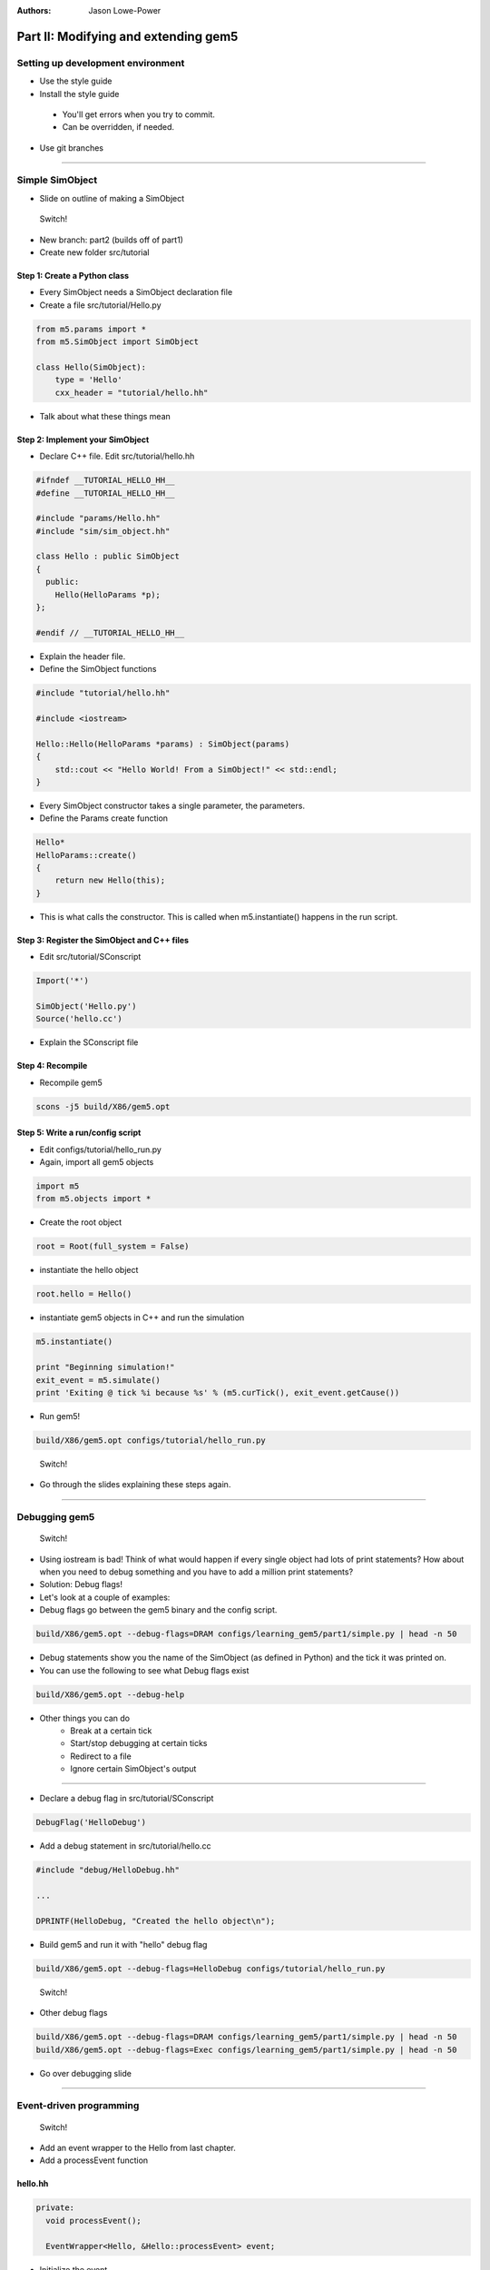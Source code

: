 :authors: Jason Lowe-Power

Part II: Modifying and extending gem5
=====================================

Setting up development environment
----------------------------------

* Use the style guide
* Install the style guide
 * You'll get errors when you try to commit.
 * Can be overridden, if needed.
* Use git branches

--------------------------------------

Simple SimObject
----------------

* Slide on outline of making a SimObject

.. figure:: ../_static/figures/switch.png
   :width: 20 %

   Switch!

* New branch: part2 (builds off of part1)
* Create new folder src/tutorial

Step 1: Create a Python class
~~~~~~~~~~~~~~~~~~~~~~~~~~~~~
* Every SimObject needs a SimObject declaration file
* Create a file src/tutorial/Hello.py

.. code-block:: python

    from m5.params import *
    from m5.SimObject import SimObject

    class Hello(SimObject):
        type = 'Hello'
        cxx_header = "tutorial/hello.hh"

* Talk about what these things mean

Step 2: Implement your SimObject
~~~~~~~~~~~~~~~~~~~~~~~~~~~~~~~~
* Declare C++ file. Edit src/tutorial/hello.hh

.. code-block:: c++

    #ifndef __TUTORIAL_HELLO_HH__
    #define __TUTORIAL_HELLO_HH__

    #include "params/Hello.hh"
    #include "sim/sim_object.hh"

    class Hello : public SimObject
    {
      public:
        Hello(HelloParams *p);
    };

    #endif // __TUTORIAL_HELLO_HH__

* Explain the header file.

* Define the SimObject functions

.. code-block:: c++

    #include "tutorial/hello.hh"

    #include <iostream>

    Hello::Hello(HelloParams *params) : SimObject(params)
    {
        std::cout << "Hello World! From a SimObject!" << std::endl;
    }

* Every SimObject constructor takes a single parameter, the parameters.

* Define the Params create function

.. code-block:: python

    Hello*
    HelloParams::create()
    {
        return new Hello(this);
    }

* This is what calls the constructor. This is called when m5.instantiate() happens in the run script.

Step 3: Register the SimObject and C++ files
~~~~~~~~~~~~~~~~~~~~~~~~~~~~~~~~~~~~~~~~~~~~
* Edit src/tutorial/SConscript

.. code-block:: python

    Import('*')

    SimObject('Hello.py')
    Source('hello.cc')

* Explain the SConscript file

Step 4: Recompile
~~~~~~~~~~~~~~~~~
* Recompile gem5

.. code-block:: sh

    scons -j5 build/X86/gem5.opt

Step 5: Write a run/config script
~~~~~~~~~~~~~~~~~~~~~~~~~~~~~~~~~
* Edit configs/tutorial/hello_run.py

* Again, import all gem5 objects

.. code-block:: python

    import m5
    from m5.objects import *

* Create the root object

.. code-block:: python

    root = Root(full_system = False)

* instantiate the hello object

.. code-block:: python

    root.hello = Hello()

* instantiate gem5 objects in C++ and run the simulation

.. code-block:: python

    m5.instantiate()

    print "Beginning simulation!"
    exit_event = m5.simulate()
    print 'Exiting @ tick %i because %s' % (m5.curTick(), exit_event.getCause())

* Run gem5!

.. code-block:: python

    build/X86/gem5.opt configs/tutorial/hello_run.py

.. figure:: ../_static/figures/switch.png
   :width: 20 %

   Switch!

* Go through the slides explaining these steps again.

--------------------------------------

Debugging gem5
--------------

.. figure:: ../_static/figures/switch.png
   :width: 20 %

   Switch!

* Using iostream is bad! Think of what would happen if every single object had lots of print statements? How about when you need to debug something and you have to add a million print statements?
* Solution: Debug flags!

* Let's look at a couple of examples:
* Debug flags go between the gem5 binary and the config script.

.. code-block:: sh

    build/X86/gem5.opt --debug-flags=DRAM configs/learning_gem5/part1/simple.py | head -n 50

* Debug statements show you the name of the SimObject (as defined in Python) and the tick it was printed on.

* You can use the following to see what Debug flags exist

.. code-block:: sh

    build/X86/gem5.opt --debug-help

* Other things you can do
    * Break at a certain tick
    * Start/stop debugging at certain ticks
    * Redirect to a file
    * Ignore certain SimObject's output

--------------------------------

* Declare a debug flag in src/tutorial/SConscript

.. code-block:: python

    DebugFlag('HelloDebug')

* Add a debug statement in src/tutorial/hello.cc

.. code-block:: c++

    #include "debug/HelloDebug.hh"

    ...

    DPRINTF(HelloDebug, "Created the hello object\n");

* Build gem5 and run it with "hello" debug flag

.. code-block:: sh

    build/X86/gem5.opt --debug-flags=HelloDebug configs/tutorial/hello_run.py

.. figure:: ../_static/figures/switch.png
   :width: 20 %

   Switch!

* Other debug flags

.. code-block:: sh

    build/X86/gem5.opt --debug-flags=DRAM configs/learning_gem5/part1/simple.py | head -n 50
    build/X86/gem5.opt --debug-flags=Exec configs/learning_gem5/part1/simple.py | head -n 50

* Go over debugging slide

--------------------------------------

Event-driven programming
------------------------

.. figure:: ../_static/figures/switch.png
   :width: 20 %

   Switch!

* Add an event wrapper to the Hello from last chapter.
* Add a processEvent function

hello.hh
~~~~~~~~~~~~~~~
.. code-block:: c++

      private:
        void processEvent();

        EventWrapper<Hello, &Hello::processEvent> event;

* Initialize the event
* Implement the processEvent function

hello.cc
~~~~~~~~~~~~~~~
.. code-block:: c++

    Hello::Hello(HelloParams *params) :
        SimObject(params), event([this]{processEvent();}, name())

    void
    Hello::processEvent()
    {
        DPRINTF(HelloDebug, "Hello world! Processing the event!\n");
    }

* Add a startup function to the header
* Schedule an event

hello.hh
~~~~~~~~~~~~~~~
.. code-block:: c++

    void startup();

hello.cc
~~~~~~~~~~~~~~~
.. code-block:: c++

    void
    Hello::startup()
    {
        schedule(event, 100);
    }

* Recompile and run gem5

--------------------------------------

* Add two parameters to class: latency, timesLeft

hello.hh
~~~~~~~~~~~~~~~
.. code-block:: c++

        Tick latency;

        int timesLeft;

* Initialize these parameters

hello.cc
~~~~~~~~~~~~~~~
.. code-block:: c++

    Hello::Hello(HelloParams *params) :
        SimObject(params),
    event([this]{processEvent();}, name()),
    latency(100), timesLeft(10)

* update startup and process event

hello.cc
~~~~~~~~~~~~~~~
.. code-block:: c++

    void
    Hello::startup()
    {
        schedule(event, latency);
    }

    void
    Hello::processEvent()
    {
        timesLeft--;
        DPRINTF(HelloDebug, "Hello world! Processing the event! %d left\n",
                timesLeft);

        if (timesLeft <= 0) {
            DPRINTF(HelloDebug, "Done firing!\n");
        } else {
            schedule(event, curTick() + latency);
        }
    }

.. figure:: ../_static/figures/switch.png
   :width: 20 %

   Switch!

* Go over slides related to the above.

--------------------------------------

Adding parameters
-----------------
.. figure:: ../_static/figures/switch.png
   :width: 20 %

   Switch!

* Talk about simple parameters

Hello.py
~~~~~~~~~~~~~~
.. code-block:: python

    class Hello(SimObject):
        type = 'Hello'
        cxx_header = "tutorial/hello.hh"

        time_to_wait = Param.Latency("Time before firing the event")
        number_of_fires = Param.Int(1, "Number of times to fire the event before "
                                       "goodbye")

* Update the constructor

hello.cc
~~~~~~~~~~~~~~~
.. code-block:: c++

    Hello::Hello(HelloParams *params) :
        SimObject(params),
        event([this]{processEvent();}, name()),
        latency(params->time_to_wait),
        timesLeft(params->number_of_fires)


* Run gem5 without updating the config file and get an error
* Fix the above error

run_hello.py
~~~~~~~~~~~~
.. code-block:: python

    root.hello = Hello(time_to_wait = '2us')

* or

.. code-block:: python

    root.hello = Hello()
    root.hello.time_to_wait = '2us'

* Run again
* Modify config to fire more than once

* Run again

.. code-block:: python

    root.hello.number_of_fires = 10

.. figure:: ../_static/figures/switch.png
   :width: 20 %

   Switch!

* Go over slides

----------------------------------------------

MemObjects
----------

* Show slides about master/slave and packets
* packets
  * Request (addr, requestor)
  * command (can change)
  * size
  * data (pointer)
* port interface

.. figure:: ../_static/figures/master_slave_1.png
    :width: 40 %

    Simple master-slave interaction when both can accept the request and the response.

.. figure:: ../_static/figures/master_slave_2.png
    :width: 40 %
    :alt: Slave busy interaction

    Simple master-slave interaction when the slave is busy

.. figure:: ../_static/figures/master_slave_3.png
   :width: 40 %
   :alt: Master busy interaction

   Simple master-slave interaction when the master is busy

--------------------------

* This is the system we're trying to create.
    * Explain how this is going to be blocking
    * Explain how we want to implement this.

.. figure:: ../_static/figures/simple_memobj.png
   :width: 40 %

   System

.. figure:: ../_static/figures/switch.png
   :width: 20 %

   Switch!

* Add parameters for the ports to connect the CPU and the membus.

Hello.py
~~~~~~~~~~~~~~~
.. code-block:: python

    ...
    from MemObject import MemObject

    class Hello(MemObject):
        ...

        inst_port = SlavePort("CPU side port, receives requests")
        data_port = SlavePort("CPU side port, receives requests")
        mem_side = MasterPort("Memory side port, sends requests")

* Define the header file
* Point out "public MemObject"

hello.hh
~~~~~~~~~~~~~~~~
.. code-block:: c++

    #include "mem/mem_object.hh"

    Hello : public MemObject

* Define the CPU-side slave port
* Talk about each of the functions below

hello.hh
~~~~~~~~~~~~~~~~
.. code-block:: c++

    class CPUSidePort : public SlavePort
    {
      private:
        Hello *owner;

      public:
        CPUSidePort(const std::string& name, Hello *owner) :
            SlavePort(name, owner), owner(owner)
        { }

        AddrRangeList getAddrRanges() const override;

      protected:
        Tick recvAtomic(PacketPtr pkt) override { panic("recvAtomic unimpl."); }
        void recvFunctional(PacketPtr pkt) override;
        bool recvTimingReq(PacketPtr pkt) override;
        void recvRespRetry() override;
    };

* define the memory side master port
* Talk about each of the functions below

hello.hh
~~~~~~~~~~~~~~~~
.. code-block:: c++

    class MemSidePort : public MasterPort
    {
      private:
        Hello *owner;

      public:
        MemSidePort(const std::string& name, Hello *owner) :
            MasterPort(name, owner), owner(owner)
        { }

      protected:
        bool recvTimingResp(PacketPtr pkt) override;
        void recvReqRetry() override;
        void recvRangeChange() override;
    };

* Define the MemObject interface

hello.hh
~~~~~~~~~~~~~~~~
.. code-block:: c++

    class Hello : public MemObject
    {
      private:

        <CPUSidePort declaration>
        <MemSidePort declaration>

        CPUSidePort instPort;
        CPUSidePort dataPort;

        MemSidePort memPort;

      public:
        Hello(HelloParams *params);

        BaseMasterPort& getMasterPort(const std::string& if_name,
                                      PortID idx = InvalidPortID) override;

        BaseSlavePort& getSlavePort(const std::string& if_name,
                                    PortID idx = InvalidPortID) override;

    };

* Initialize things in construcutor

hello.cc
~~~~~~~~~~~~~~~~
.. code-block:: c++

    Hello::Hello(HelloParams *params) :
        MemObject(params),
        instPort(params->name + ".inst_port", this),
        dataPort(params->name + ".data_port", this),
        memPort(params->name + ".mem_side", this),
    {
    }

* Implement getMasterPort

hello.cc
~~~~~~~~~~~~~~~~
.. code-block:: c++

    BaseMasterPort&
    Hello::getMasterPort(const std::string& if_name, PortID idx)
    {
        if (if_name == "mem_side") {
            return memPort;
        } else {
            return MemObject::getMasterPort(if_name, idx);
        }
    }

* Implement getSlavePort

hello.cc
~~~~~~~~~~~~~~~~
.. code-block:: c++

    BaseSlavePort&
    Hello::getSlavePort(const std::string& if_name, PortID idx)
    {
        if (if_name == "inst_port") {
            return instPort;
        } else if (if_name == "data_port") {
            return dataPort;
        } else {
            return MemObject::getSlavePort(if_name, idx);
        }
    }

* This shows how all of these functions relate. I really want to show this a little at a time as I go through this. Drawing on the board would be perfect...

.. figure:: ../_static/figures/memobj_api.png
   :width: 100 %

   System

* Pass through some of the functions for CPU side port

hello.cc
~~~~~~~~~~~~~~~~
.. code-block:: c++

    AddrRangeList
    Hello::CPUSidePort::getAddrRanges() const
    {
        return owner->getAddrRanges();
    }

    AddrRangeList
    Hello::getAddrRanges() const
    {
        DPRINTF(HelloDebug, "Sending new ranges\n");
        return memPort.getAddrRanges();
    }

    void
    Hello::CPUSidePort::recvFunctional(PacketPtr pkt)
    {
        return owner->handleFunctional(pkt);
    }

    void
    Hello::handleFunctional(PacketPtr pkt)
    {
        memPort.sendFunctional(pkt);
    }

* Pass through some of the functions for Mem side port

hello.cc
~~~~~~~~~~~~~~~~
.. code-block:: c++

    void
    Hello::MemSidePort::recvRangeChange()
    {
        owner->sendRangeChange();
    }

    void
    Hello::sendRangeChange()
    {
        instPort.sendRangeChange();
        dataPort.sendRangeChange();
    }

hello.hh
~~~~~~~~
.. code-block:: c++

    AddrRangeList getAddrRanges() const;
    void handleFunctional(PacketPtr pkt);
    void sendRangeChange();

    bool handleRequest(PacketPtr pkt);
    bool handleResponse(PacketPtr pkt);


---------------------------------------------

* NOW the fun part. Implementing the send/receives
* Let's start with receive

hello.cc
~~~~~~~~~~~~~~~~
.. code-block:: c++

    bool
    Hello::CPUSidePort::recvTimingReq(PacketPtr pkt)
    {
        if (!owner->handleRequest(pkt)) {
            needRetry = true;
            return false;
        } else {
            return true;
        }
    }

* Add variable to remember when we need to send the CPU a retry

hello.hh
~~~~~~~~~~~~~~~~
.. code-block:: c++

    class CPUSidePort : public SlavePort
    {
        bool needRetry;
        ...
        CPUSidePort(const std::string& name, Hello *owner) :
            SlavePort(name, owner), owner(owner), needRetry(false)

* Now, we need to do handle request

hello.cc
~~~~~~~~~~~~~~~~
.. code-block:: c++

    bool
    Hello::handleRequest(PacketPtr pkt)
    {
        if (blocked) {
            return false;
        }
        DPRINTF(HelloDebug, "Got request for addr %#x\n", pkt->getAddr());
        blocked = true;
        memPort.sendPacket(pkt);
        return true;
    }

hello.hh
~~~~~~~~~
.. code-block:: c++

    bool blocked;

hello.cc
~~~~~~~~
.. code-block:: c++
    <constructor>,
    blocked(false)


* Let's add a convenience function in the memside port

hello.cc
~~~~~~~~~~~~~~~~
.. code-block:: c++

    void
    Hello::MemSidePort::sendPacket(PacketPtr pkt)
    {
        panic_if(blockedPacket != nullptr, "Should never try to send if blocked!");
        if (!sendTimingReq(pkt)) {
            blockedPacket = pkt;
        }
    }

hello.hh
~~~~~~~~~~~~~~~~
.. code-block:: c++

    class MemSidePort : public MasterPort {
        PacketPtr blockedPacket;
      public:
        void sendPacket(PacketPtr pkt);

* Implement code to handle retries

hello.cc
~~~~~~~~~~~~~~~~
.. code-block:: c++

    void
    Hello::MemSidePort::recvReqRetry()
    {
        assert(blockedPacket != nullptr);

        PacketPtr pkt = blockedPacket;
        blockedPacket = nullptr;

        sendPacket(pkt);
    }

---------------------------------------------------------------

* Implement the code for receiving responses

hello.cc
~~~~~~~~~~~~~~~~
.. code-block:: c++

    bool
    Hello::MemSidePort::recvTimingResp(PacketPtr pkt)
    {
        return owner->handleResponse(pkt);
    }

hello.cc
~~~~~~~~~~~~~~~~
.. code-block:: c++

    bool
    Hello::handleResponse(PacketPtr pkt)
    {
        assert(blocked);
        DPRINTF(HelloDebug, "Got response for addr %#x\n", pkt->getAddr());

        blocked = false;

        // Simply forward to the memory port
        if (pkt->req->isInstFetch()) {
            instPort.sendPacket(pkt);
        } else {
            dataPort.sendPacket(pkt);
        }

        return true;
    }

* Now, we need the convenience function to send packets

hello.hh
~~~~~~~~~~~~~~~~
.. code-block:: c++

    class CPUSidePort : public SlavePort
    {
        PacketPtr blockedPacket;
      public:
        void sendPacket(PacketPtr pkt);

hello.cc
~~~~~~~~~~~~~~~~
.. code-block:: c++

    void
    Hello::CPUSidePort::sendPacket(PacketPtr pkt)
    {
        panic_if(blockedPacket != nullptr, "Should never try to send if blocked!");

        if (!sendTimingResp(pkt)) {
            blockedPacket = pkt;
        }
    }

* Implement recvRespRetry

hello.cc
~~~~~~~~~~~~~~~~
.. code-block:: c++

    void
    Hello::CPUSidePort::recvRespRetry()
    {
        assert(blockedPacket != nullptr);

        PacketPtr pkt = blockedPacket;
        blockedPacket = nullptr;

        sendPacket(pkt);
    }

* Implement trySendRetry

hello.hh
~~~~~~~~~~~~~~~~
.. code-block:: c++

    class CPUSidePort : public SlavePort {
      public:
        void trySendRetry();

hello.cc
~~~~~~~~~~~~~~~~
.. code-block:: c++

    void
    Hello::CPUSidePort::trySendRetry()
    {
        if (needRetry && blockedPacket == nullptr) {
            needRetry = false;
            DPRINTF(HelloDebug, "Sending retry req for %d\n", id);
            sendRetryReq();
        }
    }


hello.cc
~~~~~~~~~~~~~~~~
.. code-block:: c++

    Hello::handleResponse(PacketPtr pkt)
    {
        instPort.trySendRetry();
        dataPort.trySendRetry();

-----------------------------------

* Update simple config file SIMPLE CONFIG FILE

simple.py
~~~~~~~~~
.. code-block:: python

    system.cpu = TimingSimpleCPU()

    system.memobj = Hello()

    system.cpu.icache_port = system.memobj.inst_port
    system.cpu.dcache_port = system.memobj.data_port

    system.membus = SystemXBar()

    system.memobj.mem_side = system.membus.slave

* Run simple.py

---------------------------------------------

Making a cache
--------------

* Add parameters to memobj

Hello.py
~~~~~~~~~~~~~~~

* Remove the old parameters.

.. code-block:: python

    latency = Param.Cycles(1, "Cycles taken on a hit or to resolve a miss")

    size = Param.MemorySize('16kB', "The size of the cache")

    system = Param.System(Parent.any, "The system this cache is part of")

* Talk about the parent.any proxy parameter

* Add latency/size/system to constructor

hello.cc
~~~~~~~~~~~~~~~~
.. code-block:: c++

    latency(params->latency),
    blockSize(params->system->cacheLineSize()),
    capacity(params->size / blockSize),

* Implement new "handleRequest"

hello.cc
~~~~~~~~~~~~~~~~
.. code-block:: c++

    bool
    Hello::handleRequest(PacketPtr pkt, int port_id)
    {
        if (blocked) {
            return false;
        }
        DPRINTF(HelloDebug, "Got request for addr %#x\n", pkt->getAddr());

        blocked = true;
        waitingPortId = port_id;

        schedule(new AccessEvent(this, pkt), clockEdge(latency));

        return true;
    }

* Talk about the clockEdge function and clocked-objects

* Implement the access event

hello.hh
~~~~~~~~~~~~~~~~
.. code-block:: c++

    class AccessEvent : public Event
    {
      private:
        Hello *cache;
        PacketPtr pkt;
      public:
        AccessEvent(Hello *cache, PacketPtr pkt) :
            Event(Default_Pri, AutoDelete), cache(cache), pkt(pkt)
        { }
        void process() override {
            cache->accessTiming(pkt);
        }
    };

* Implement the accessTiming function

hello.hh
~~~~~~~~~~~~~~~~
.. code-block:: c++

    void accessTiming(PacketPtr pkt);

hello.cc
~~~~~~~~~~~~~~~~
.. code-block:: c++

    void
    Hello::accessTiming(PacketPtr pkt)
    {
        bool hit = accessFunctional(pkt);
        if (hit) {
            pkt->makeResponse();
            sendResponse(pkt);
        } else {
            <miss handling>
        }
    }

* Note; It's a good idea to separate out functional from timing functions
* Miss handling is complicated by the block size

hello.cc
~~~~~~~~~~~~~~~~
.. code-block:: c++

    void
    Hello::accessTiming(PacketPtr pkt)
    {
        bool hit = accessFunctional(pkt);
        if (hit) {
            pkt->makeResponse();
            sendResponse(pkt);
        } else {
            Addr addr = pkt->getAddr();
            Addr block_addr = pkt->getBlockAddr(blockSize);
            unsigned size = pkt->getSize();
            if (addr == block_addr && size == blockSize) {
                DPRINTF(HelloDebug, "forwarding packet\n");
                memPort.sendPacket(pkt);
            } else {
                DPRINTF(HelloDebug, "Upgrading packet to block size\n");
                panic_if(addr - block_addr + size > blockSize,
                         "Cannot handle accesses that span multiple cache lines");

                assert(pkt->needsResponse());
                MemCmd cmd;
                if (pkt->isWrite() || pkt->isRead()) {
                    cmd = MemCmd::ReadReq;
                } else {
                    panic("Unknown packet type in upgrade size");
                }

                PacketPtr new_pkt = new Packet(pkt->req, cmd, blockSize);
                new_pkt->allocate();

                outstandingPacket = pkt;

                memPort.sendPacket(new_pkt);
            }
        }
    }

hello.hh
~~~~~~~~~~~~~~~~
.. code-block:: c++

    PacketPtr outstandingPacket;

* Update handle response to be able to accept responses from the upgraded packets

hello.cc
~~~~~~~~~~~~~~~~
.. code-block:: c++

    bool
    Hello::handleResponse(PacketPtr pkt)
    {
        assert(blocked);
        DPRINTF(HelloDebug, "Got response for addr %#x\n", pkt->getAddr());
        insert(pkt);

        if (outstandingPacket != nullptr) {
            accessFunctional(outstandingPacket);
            outstandingPacket->makeResponse();
            delete pkt;
            pkt = outstandingPacket;
            outstandingPacket = nullptr;
        } // else, pkt contains the data it needs

        sendResponse(pkt);

        return true;
    }

-------------------------------------------------------

* Implementing the functional cache logic, now.

hello.hh
~~~~~~~~~~~~~~~~
.. code-block:: c++

    void insert(PacketPtr pkt);
    bool accessFunctional(PacketPtr pkt);
    std::unordered_map<Addr, uint8_t*> cacheStore;

* Implement the access logic

hello.cc
~~~~~~~~~~~~~~~~
.. code-block:: c++

    bool
    Hello::accessFunctional(PacketPtr pkt)
    {
        Addr block_addr = pkt->getBlockAddr(blockSize);
        auto it = cacheStore.find(block_addr);
        if (it != cacheStore.end()) {
            if (pkt->isWrite()) {
                pkt->writeDataToBlock(it->second, blockSize);
            } else if (pkt->isRead()) {
                pkt->setDataFromBlock(it->second, blockSize);
            } else {
                panic("Unknown packet type!");
            }
            return true;
        }
        return false;
    }

* Implement the insert logic

hello.cc
~~~~~~~~~~~~~~~~
.. code-block:: c++

    void
    Hello::insert(PacketPtr pkt)
    {
        if (cacheStore.size() >= capacity) {
            // Select random thing to evict. This is a little convoluted since we
            // are using a std::unordered_map. See http://bit.ly/2hrnLP2
            int bucket, bucket_size;
            do {
                bucket = random_mt.random(0, (int)cacheStore.bucket_count() - 1);
            } while ( (bucket_size = cacheStore.bucket_size(bucket)) == 0 );
            auto block = std::next(cacheStore.begin(bucket),
                                   random_mt.random(0, bucket_size - 1));

            RequestPtr req = new Request(block->first, blockSize, 0, 0);
            PacketPtr new_pkt = new Packet(req, MemCmd::WritebackDirty, blockSize);
            new_pkt->dataDynamic(block->second); // This will be deleted later

            DPRINTF(HelloDebug, "Writing packet back %s\n", pkt->print());
            memPort.sendTimingReq(new_pkt);

            cacheStore.erase(block->first);
        }
        uint8_t *data = new uint8_t[blockSize];
        cacheStore[pkt->getAddr()] = data;

        pkt->writeDataToBlock(data, blockSize);
    }

---------------------------------------------

* update the config file

simple.py
~~~~~~~~~
.. code-block:: python

    system.memobj = Hello(size='1kB')

* Run it!
